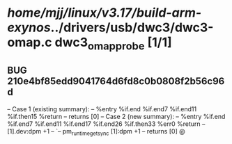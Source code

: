 #+TODO: TODO CHECK | BUG DUP
* /home/mjj/linux/v3.17/build-arm-exynos/../drivers/usb/dwc3/dwc3-omap.c dwc3_omap_probe [1/1]
** BUG 210e4bf85edd9041764d6fd8c0b0808f2b56c96d
   -- Case 1 (existing summary):
   --     %entry %if.end %if.end7 %if.end11 %if.then15 %return
   --         returns [0]
   -- Case 2 (new summary):
   --     %entry %if.end %if.end7 %if.end11 %if.end17 %if.end26 %if.then33 %err0 %return
   --         [1].dev:dpm +1
   --         `-- pm_runtime_get_sync [1]:dpm +1
   --         returns [0]
   @
